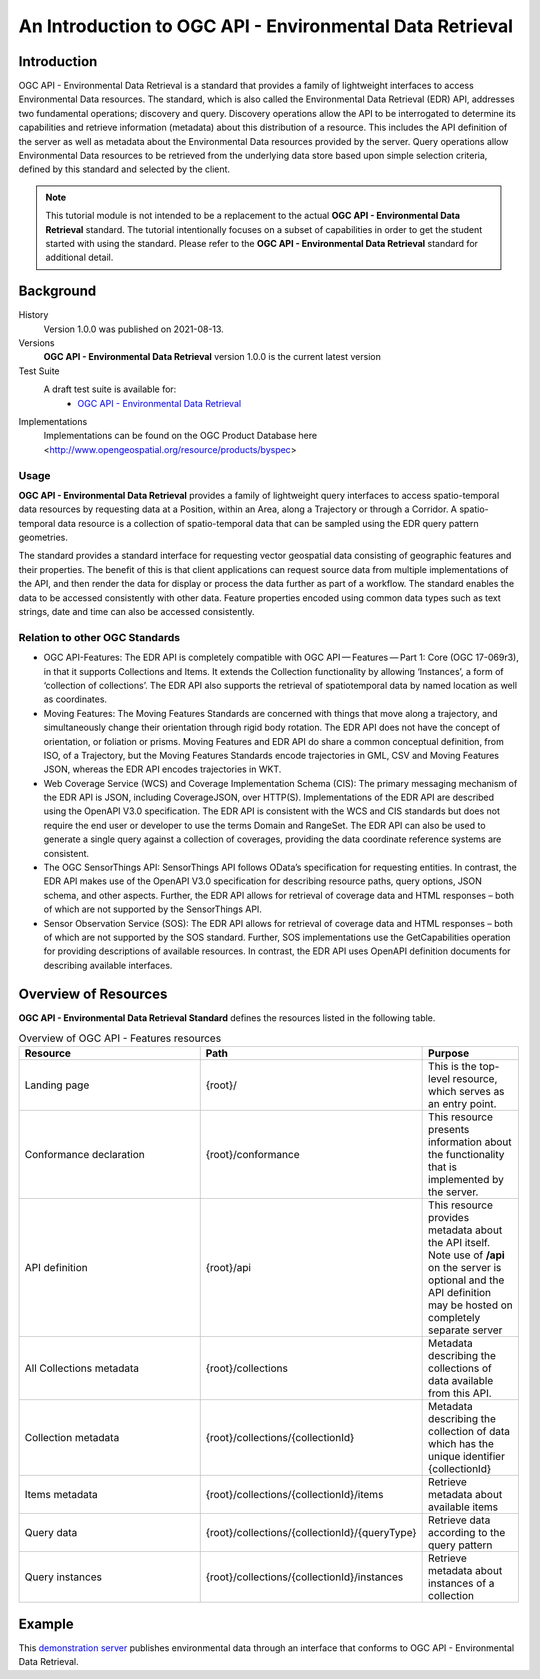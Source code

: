 An Introduction to OGC API - Environmental Data Retrieval
==================

Introduction
------------

OGC API - Environmental Data Retrieval is a standard that provides a family of lightweight interfaces to access Environmental Data resources. The standard, which is also called the Environmental Data Retrieval (EDR) API, addresses two fundamental operations; discovery and query. Discovery operations allow the API to be interrogated to determine its capabilities and retrieve information (metadata) about this distribution of a resource. This includes the API definition of the server as well as metadata about the Environmental Data resources provided by the server. Query operations allow Environmental Data resources to be retrieved from the underlying data store based upon simple selection criteria, defined by this standard and selected by the client.


.. note::  This tutorial module is not intended to be a replacement to the actual **OGC API - Environmental Data Retrieval** standard. The tutorial intentionally focuses on a subset of capabilities in order to get the student started with using the standard. Please refer to the **OGC API - Environmental Data Retrieval** standard for additional detail.


Background
--------------------

History
    Version 1.0.0 was published on 2021-08-13.
Versions
    **OGC API - Environmental Data Retrieval** version 1.0.0 is the current latest version
Test Suite
    A draft test suite is available for:
      - `OGC API - Environmental Data Retrieval <https://github.com/opengeospatial/ets-ogcapi-edr10>`_
Implementations
    Implementations can be found on the OGC Product Database here <http://www.opengeospatial.org/resource/products/byspec>

Usage
^^^^^^

**OGC API - Environmental Data Retrieval** provides a family of lightweight query interfaces to access spatio-temporal data resources by requesting data at a Position, within an Area, along a Trajectory or through a Corridor. A spatio-temporal data resource is a collection of spatio-temporal data that can be sampled using the EDR query pattern geometries.

The standard provides a standard interface for requesting vector geospatial data consisting of geographic features and their properties. The benefit of this is that client applications can request source data from multiple implementations of the API, and then render the data for display or process the data further as part of a workflow. The standard enables the data to be accessed consistently with other data. Feature properties encoded using common data types such as text strings, date and time can also be accessed consistently.

Relation to other OGC Standards
^^^^^^^^^^^^^^^^^^^^^^^^^^^^^^^^^^^^
- OGC API-Features: The EDR API is completely compatible with OGC API — Features — Part 1: Core (OGC 17-069r3), in that it supports Collections and Items. It extends the Collection functionality by allowing ‘Instances’, a form of ‘collection of collections’. The EDR API also supports the retrieval of spatiotemporal data by named location as well as coordinates.

- Moving Features: The Moving Features Standards are concerned with things that move along a trajectory, and simultaneously change their orientation through rigid body rotation. The EDR API does not have the concept of orientation, or foliation or prisms. Moving Features and EDR API do share a common conceptual definition, from ISO, of a Trajectory, but the Moving Features Standards encode trajectories in GML, CSV and Moving Features JSON, whereas the EDR API encodes trajectories in WKT.

- Web Coverage Service (WCS) and Coverage Implementation Schema (CIS): The primary messaging mechanism of the EDR API is JSON, including CoverageJSON, over HTTP(S). Implementations of the EDR API are described using the OpenAPI V3.0 specification. The EDR API is consistent with the WCS and CIS standards but does not require the end user or developer to use the terms Domain and RangeSet. The EDR API can also be used to generate a single query against a collection of coverages, providing the data coordinate reference systems are consistent.

- The OGC SensorThings API: SensorThings API follows OData’s specification for requesting entities. In contrast, the EDR API makes use of the OpenAPI V3.0 specification for describing resource paths, query options, JSON schema, and other aspects. Further, the EDR API allows for retrieval of coverage data and HTML responses – both of which are not supported by the SensorThings API.

- Sensor Observation Service (SOS): The EDR API allows for retrieval of coverage data and HTML responses – both of which are not supported by the SOS standard. Further, SOS implementations use the GetCapabilities operation for providing descriptions of available resources. In contrast, the EDR API uses OpenAPI definition documents for describing available interfaces.

Overview of Resources
----------------------------

**OGC API - Environmental Data Retrieval Standard** defines the resources listed in the following table.


.. csv-table:: Overview of OGC API - Features resources
   :header: "Resource ", "Path", "Purpose"
   :widths: 20, 20, 10

   "Landing page", "{root}/", "This is the top-level resource, which serves as an entry point."
   "Conformance declaration", "{root}/conformance", "This resource presents information about the functionality that is implemented by the server."
   "API definition", "{root}/api", "This resource provides metadata about the API itself. Note use of **/api** on the server is optional and the API definition may be hosted on completely separate server"
   "All Collections metadata", "{root}/collections", "Metadata describing the collections of data available from this API."
   "Collection metadata", "{root}/collections/{collectionId}", "Metadata describing the collection of data which has the unique identifier {collectionId}"
   "Items metadata", "{root}/collections/{collectionId}/items", "Retrieve metadata about available items"
   "Query data", "{root}/collections/{collectionId}/{queryType}", "Retrieve data according to the query pattern"
   "Query instances", "{root}/collections/{collectionId}/instances", "Retrieve metadata about instances of a collection"


Example
-------

This `demonstration server <http://labs.metoffice.gov.uk/edr/static/html/query.html>`_ publishes environmental data through an interface that conforms to OGC API - Environmental Data Retrieval.
